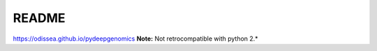 README
##################################

.. image:: https://upload.wikimedia.org/wikipedia/commons/thumb/3/34/Plasmid_with_insert.svg/2000px-Plasmid_with_insert.svg.png 
   :align: center
   :height: 200px
   :width: 200 px
   :scale: 50 %
   :alt: Under constructions ....


https://odissea.github.io/pydeepgenomics
**Note:** Not retrocompatible with python 2.* 
